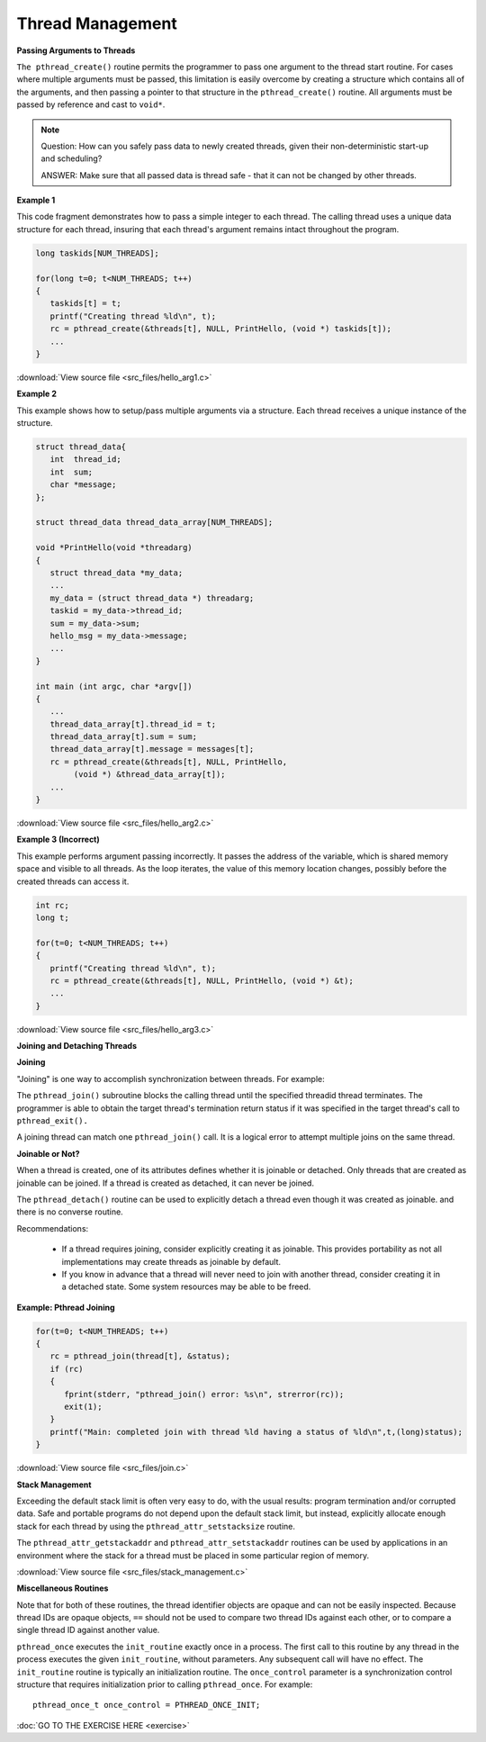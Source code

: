 *****************
Thread Management
*****************

**Passing Arguments to Threads**

``The pthread_create()`` routine permits the programmer to pass one argument 
to the thread start routine. For cases where multiple arguments must be passed, 
this limitation is easily overcome by creating a structure which contains all 
of the arguments, and then passing a pointer to that structure in the 
``pthread_create()`` routine. All arguments must be passed by reference and cast to ``void*``.

.. note::

   Question: How can you safely pass data to newly created threads,
   given their non-deterministic start-up and scheduling? 

   ANSWER: Make sure that all passed data is thread safe - that
   it can not be changed by other threads.

**Example 1**

This code fragment demonstrates how to pass a simple integer to each thread. 
The calling thread uses a unique data structure for each thread, insuring that 
each thread's argument remains intact throughout the program.

.. code-block:: c

   long taskids[NUM_THREADS];
   
   for(long t=0; t<NUM_THREADS; t++)
   {
      taskids[t] = t;
      printf("Creating thread %ld\n", t);
      rc = pthread_create(&threads[t], NULL, PrintHello, (void *) taskids[t]);
      ...
   }

:download:`View source file <src_files/hello_arg1.c>`

**Example 2**

This example shows how to setup/pass multiple arguments via a structure. 
Each thread receives a unique instance of the structure.

.. code-block:: c

   struct thread_data{
      int  thread_id;
      int  sum;
      char *message;
   };
   
   struct thread_data thread_data_array[NUM_THREADS];
   
   void *PrintHello(void *threadarg)
   {
      struct thread_data *my_data;
      ...
      my_data = (struct thread_data *) threadarg;
      taskid = my_data->thread_id;
      sum = my_data->sum;
      hello_msg = my_data->message;
      ...
   }
   
   int main (int argc, char *argv[])
   {
      ...
      thread_data_array[t].thread_id = t;
      thread_data_array[t].sum = sum;
      thread_data_array[t].message = messages[t];
      rc = pthread_create(&threads[t], NULL, PrintHello, 
           (void *) &thread_data_array[t]);
      ...
   }

:download:`View source file <src_files/hello_arg2.c>`

**Example 3 (Incorrect)**

This example performs argument passing incorrectly. 
It passes the address of the variable, which is shared memory space 
and visible to all threads. As the loop iterates, the value of this 
memory location changes, possibly before the created threads can access it.

.. code-block:: c

   int rc;
   long t;
   
   for(t=0; t<NUM_THREADS; t++) 
   {
      printf("Creating thread %ld\n", t);
      rc = pthread_create(&threads[t], NULL, PrintHello, (void *) &t);
      ...
   }

:download:`View source file <src_files/hello_arg3.c>`

**Joining and Detaching Threads**

**Joining**

"Joining" is one way to accomplish synchronization between threads. For example:

.. image:: images/joining.png

The ``pthread_join()`` subroutine blocks the calling thread until the specified 
threadid thread terminates. The programmer is able to obtain the target thread's 
termination return status if it was specified in the target thread's call to 
``pthread_exit().``

A joining thread can match one ``pthread_join()`` call. It is a logical error 
to attempt multiple joins on the same thread.
  
**Joinable or Not?**

When a thread is created, one of its attributes defines whether it is joinable or detached. 
Only threads that are created as joinable can be joined. If a thread is created as detached, 
it can never be joined.
  
The ``pthread_detach()`` routine can be used to explicitly detach a thread even though 
it was created as joinable. and there is no converse routine.

Recommendations:

   * If a thread requires joining, consider explicitly creating it as joinable. 
     This provides portability as not all implementations may create threads 
     as joinable by default.

   * If you know in advance that a thread will never need to join with 
     another thread, consider creating it in a detached state. 
     Some system resources may be able to be freed.
     
**Example: Pthread Joining**

.. code-block:: c

   for(t=0; t<NUM_THREADS; t++) 
   {
      rc = pthread_join(thread[t], &status);
      if (rc) 
      {
         fprint(stderr, "pthread_join() error: %s\n", strerror(rc));
         exit(1);
      }
      printf("Main: completed join with thread %ld having a status of %ld\n",t,(long)status);
   }

:download:`View source file <src_files/join.c>`

**Stack Management**

Exceeding the default stack limit is often very easy to do, 
with the usual results: program termination and/or corrupted data.
Safe and portable programs do not depend upon the default stack limit, 
but instead, explicitly allocate enough stack for each thread by using 
the ``pthread_attr_setstacksize`` routine.

The ``pthread_attr_getstackaddr`` and ``pthread_attr_setstackaddr`` routines 
can be used by applications in an environment where the stack for a thread 
must be placed in some particular region of memory.

:download:`View source file <src_files/stack_management.c>`
 
**Miscellaneous Routines**

Note that for both of these routines, the thread identifier objects are opaque 
and can not be easily inspected. Because thread IDs are opaque objects, ``==`` 
should not be used to compare two thread IDs against each other, or to compare 
a single thread ID against another value.

``pthread_once`` executes the ``init_routine`` exactly once in a process. 
The first call to this routine by any thread in the process executes the 
given ``init_routine``, without parameters. Any subsequent call will have no effect.
The ``init_routine`` routine is typically an initialization routine.
The ``once_control`` parameter is a synchronization control structure that requires 
initialization prior to calling ``pthread_once``. For example::
  
   pthread_once_t once_control = PTHREAD_ONCE_INIT;

:doc:`GO TO THE EXERCISE HERE <exercise>`